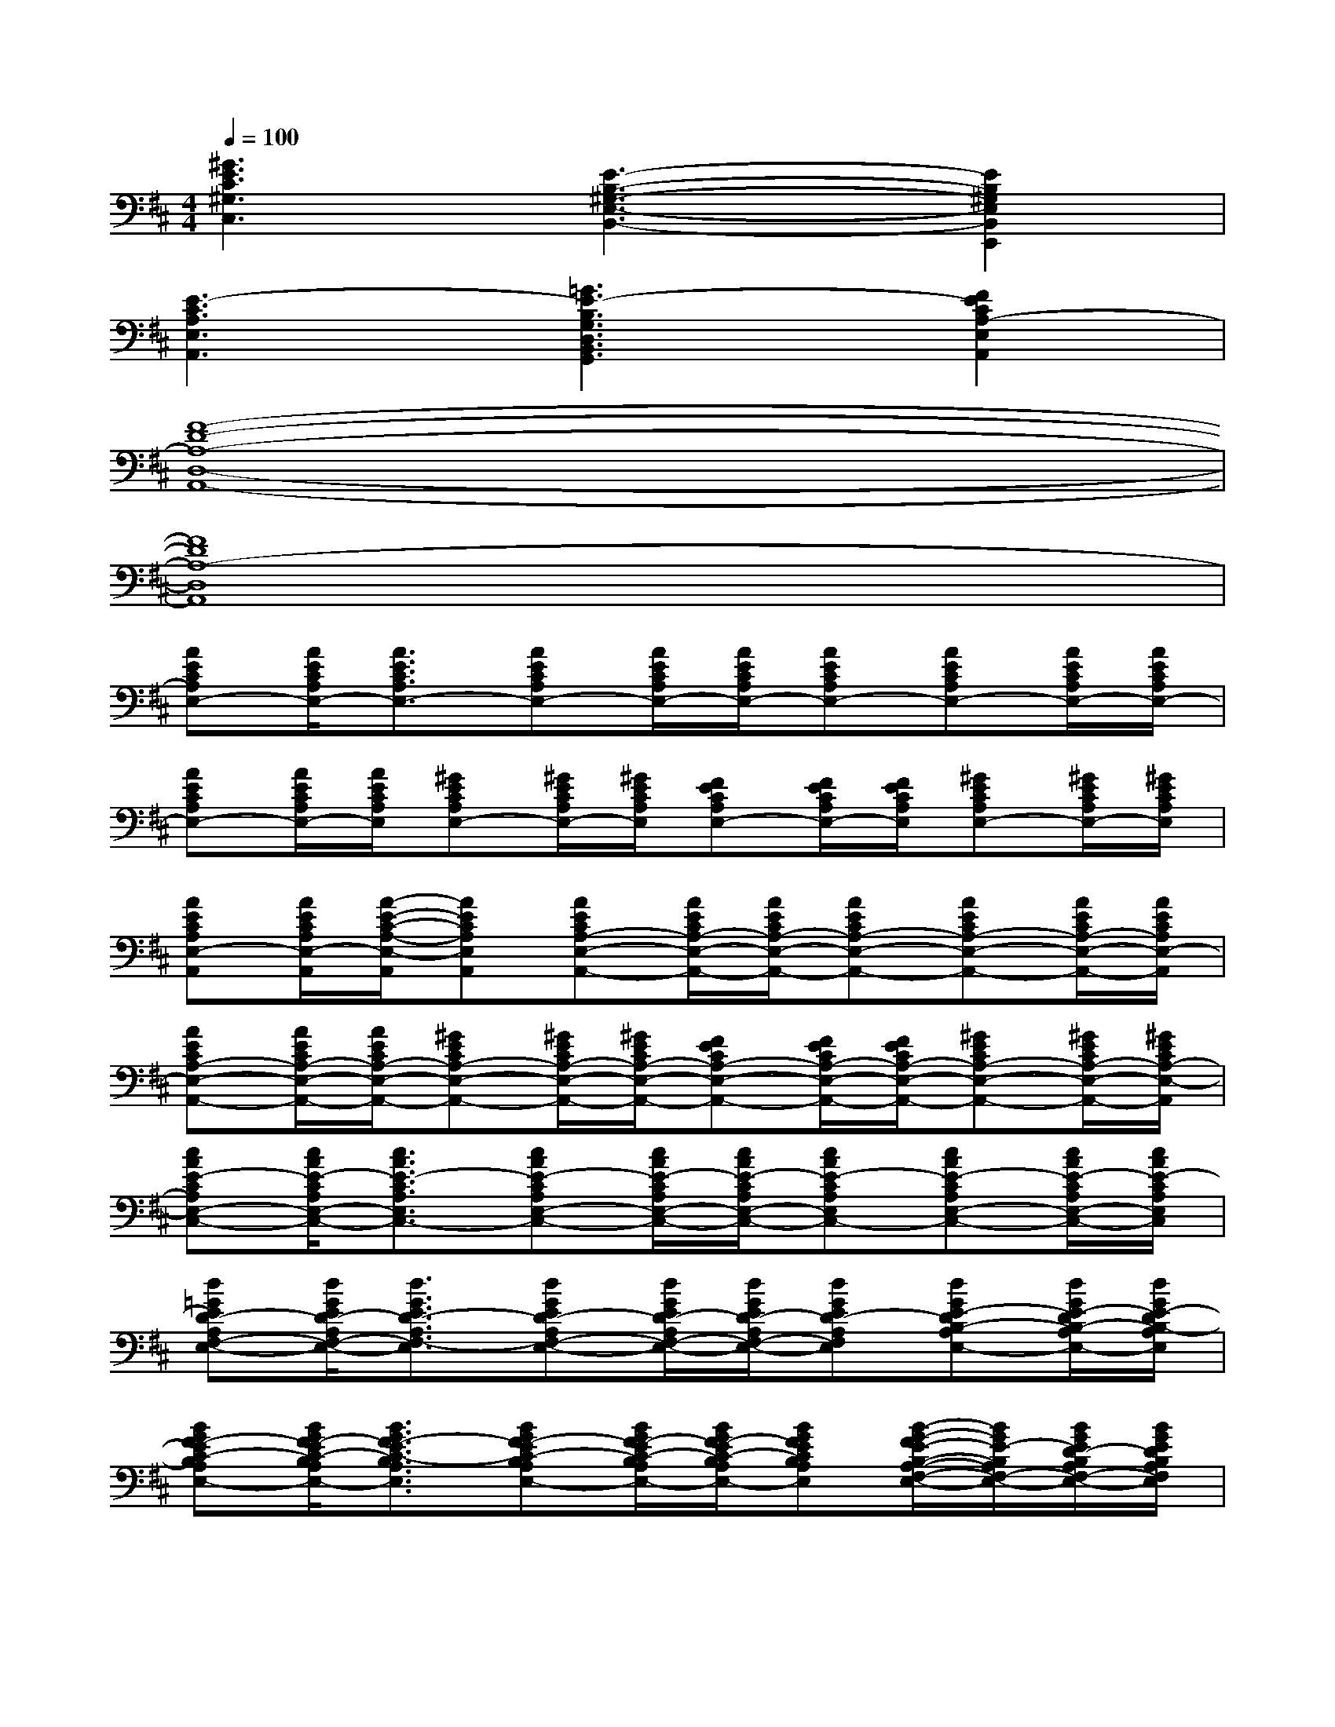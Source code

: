 X:1
T:
M:4/4
L:1/8
Q:1/4=100
K:D%2sharps
V:1
[^G3E3C3^G,3C,3][E3-B,3-^G,3-E,3-B,,3-][E2B,2^G,2E,2B,,2E,,2]|
[E3-C3A,3E,3A,,3][=G3E3-B,3G,3D,3B,,3G,,3][F2E2C2A,2-E,2A,,2]|
[F8-D8-A,8-D,8-A,,8-]|
[F8D8A,8-D,8A,,8]|
[AECA,E,-][A/2E/2C/2A,/2E,/2-][A3/2E3/2C3/2A,3/2E,3/2-][AECA,E,-][A/2E/2C/2A,/2E,/2-][A/2E/2C/2A,/2E,/2-][AECA,E,-][AECA,E,-][A/2E/2C/2A,/2E,/2-][A/2E/2C/2A,/2E,/2-]|
[AECA,E,-][A/2E/2C/2A,/2E,/2-][A/2E/2C/2A,/2E,/2][^GECA,E,-][^G/2E/2C/2A,/2E,/2-][^G/2E/2C/2A,/2E,/2][FECA,E,-][F/2E/2C/2A,/2E,/2-][F/2E/2C/2A,/2E,/2][^GECA,E,-][^G/2E/2C/2A,/2E,/2-][^G/2E/2C/2A,/2E,/2]|
[AECA,E,-A,,][A/2E/2C/2A,/2E,/2-A,,/2][A/2-E/2-C/2-A,/2-E,/2-A,,/2][AECA,E,A,,][AECA,-E,-A,,-][A/2E/2C/2A,/2-E,/2-A,,/2-][A/2E/2C/2A,/2-E,/2-A,,/2-][AECA,-E,-A,,-][AECA,-E,-A,,-][A/2E/2C/2A,/2-E,/2-A,,/2-][A/2E/2C/2A,/2E,/2-A,,/2]|
[AECA,-E,-A,,-][A/2E/2C/2A,/2-E,/2-A,,/2-][A/2E/2C/2A,/2-E,/2-A,,/2-][^GECA,-E,-A,,-][^G/2E/2C/2A,/2-E,/2-A,,/2-][^G/2E/2C/2A,/2-E,/2-A,,/2-][FECA,-E,-A,,-][F/2E/2C/2A,/2-E,/2-A,,/2-][F/2E/2C/2A,/2-E,/2-A,,/2-][^GECA,-E,-A,,-][^G/2E/2C/2A,/2-E,/2-A,,/2-][^G/2E/2C/2A,/2-E,/2-A,,/2]|
[cAE-CA,E,-C,-][c/2A/2E/2-C/2A,/2E,/2-C,/2-][c3/2A3/2E3/2-C3/2A,3/2E,3/2C,3/2-][cAE-CA,E,-C,-][c/2A/2E/2-C/2A,/2E,/2-C,/2-][c/2A/2E/2-C/2A,/2E,/2-C,/2-][cAE-CA,E,C,-][cAE-CA,E,-C,-][c/2A/2E/2-C/2A,/2E,/2-C,/2-][c/2A/2E/2-C/2A,/2E,/2C,/2]|
[d=GED-A,F,-E,-][d/2G/2E/2D/2-A,/2F,/2-E,/2-][d3/2G3/2E3/2D3/2-A,3/2F,3/2-E,3/2][dGED-A,F,-E,-][d/2G/2E/2D/2-A,/2F,/2-E,/2-][d/2G/2E/2D/2-A,/2F,/2-E,/2-][dGED-A,F,E,][dGE-DB,-A,E,-][d/2G/2E/2-D/2B,/2-A,/2E,/2-][d/2G/2E/2-D/2B,/2-A,/2E,/2]|
[BGF-EC-B,A,E,-][B/2G/2F/2-E/2C/2-B,/2A,/2E,/2-][B3/2G3/2F3/2-E3/2C3/2-B,3/2A,3/2E,3/2][BGF-EC-B,A,E,-][B/2G/2F/2-E/2C/2-B,/2A,/2E,/2-][B/2G/2F/2-E/2C/2-B,/2A,/2E,/2-][BGFECB,A,E,][B/2-G/2-F/2E/2-B,/2-A,/2-F,/2-E,/2-][B/2G/2E/2-B,/2A,/2F,/2-E,/2-][B/2G/2E/2D/2-B,/2A,/2F,/2-E,/2-][B/2G/2E/2D/2B,/2A,/2F,/2E,/2]|
[cAE-CA,E,-][c/2A/2E/2-C/2A,/2E,/2-][c3/2A3/2E3/2-C3/2A,3/2E,3/2-][cAE-CA,E,-][c/2A/2E/2-C/2A,/2E,/2-][c/2A/2E/2-C/2A,/2E,/2-][cAE-CA,E,-][cA-FECA,E,-][c/2A/2-E/2C/2A,/2E,/2-][c/2A/2-E/2C/2A,/2E,/2-]|
[cA-ECA,E,-C,-][c/2A/2-E/2C/2A,/2E,/2-C,/2-][c3/2-A3/2-E3/2C3/2A,3/2E,3/2C,3/2-][c-AECA,E,-C,-][c/2-A/2E/2C/2A,/2E,/2-C,/2-][c/2-A/2E/2C/2A,/2E,/2-C,/2-][c-AECA,E,C,-][c-AECA,E,-C,-][c/2-A/2E/2C/2A,/2E,/2-C,/2-][c/2A/2E/2C/2A,/2E,/2C,/2]|
[d/2-B/2G/2-E/2-D/2-A,/2-F,/2-E,/2-][d/2c/2G/2E/2D/2A,/2F,/2-E,/2-][d/2B/2G/2E/2D/2A,/2F,/2-E,/2-][d/2-A/2G/2-E/2-D/2-A,/2-F,/2-E,/2-][dB-GEDA,F,-E,][dB-GEDA,F,-E,-][d/2B/2-G/2E/2D/2A,/2F,/2-E,/2-][d/2B/2G/2E/2D/2A,/2F,/2-E,/2-][dBGEDA,F,E,][f-dGEDB,-A,E,-][f/2-d/2G/2E/2D/2B,/2-A,/2E,/2-][f/2-d/2G/2E/2D/2B,/2-A,/2E,/2]|
[f-BGEC-B,A,E,-][f/2-B/2G/2E/2C/2-B,/2A,/2E,/2-][f/2-B/2-G/2-E/2-C/2B,/2-A,/2-E,/2-][f-BGEB,A,-E,][f-BGEB,A,-E,-][f/2-B/2G/2E/2B,/2A,/2-E,/2-][f/2B/2G/2E/2B,/2A,/2-E,/2-][fBGF-EB,A,E,][eBGFEB,A,E,-][d/2-B/2G/2F/2-E/2B,/2A,/2E,/2-][d/2B/2G/2F/2E/2B,/2A,/2E,/2]|
[e-cAF-ECA,E,-][e/2-c/2A/2F/2-E/2C/2A,/2E,/2-][e/2-c/2-A/2-F/2E/2-C/2-A,/2-E,/2-][e-cAE-CA,E,][e-cAE-CA,E,-][e/2-c/2A/2E/2-C/2A,/2E,/2-][e/2-c/2A/2E/2-C/2A,/2E,/2-][e-cAE-CA,E,][e/2c/2-A/2-E/2-C/2-A,/2-E,/2-][e/2c/2A/2E/2-C/2A,/2E,/2-][f/2c/2A/2E/2-C/2A,/2E,/2-][e/2c/2-A/2E/2-C/2A,/2E,/2]
